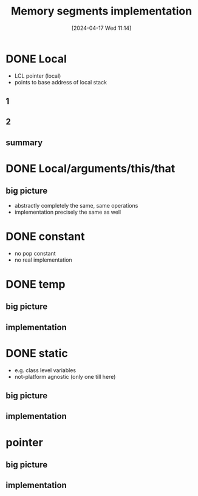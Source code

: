:PROPERTIES:
:ID:       55377525-b38d-4ca6-884a-e9ca965164f8
:END:
#+title: Memory segments implementation
#+date: [2024-04-17 Wed 11:14]
#+startup: overview

* DONE Local
- LCL pointer (local)
- points to base address of local stack
** 1
[[file:images/implementation_local.png]]
** 2
[[file:images/implementation_local_2.png]]
** summary
[[file:images/implementation_local_summary.png]]
* DONE Local/arguments/this/that
** big picture
[[file:images/implement_local_args_this_that_big_picture.png]]
- abstractly completely the same, same operations
- implementation precisely the same as well
[[file:images/implement_local_args_this_that.png]]
* DONE constant
- no pop constant
- no real implementation
[[file:images/implementation_const.png]]
* DONE temp
** big picture
[[file:images/implementation_temp_big_picture.png]]
** implementation
[[file:images/implementation_temp.png]]
* DONE static
- e.g. class level variables
- not-platform agnostic (only one till here)
** big picture
[[file:images/implementation_static_big_picture.png]]
** implementation
[[file:images/implementation_static.png]]
* pointer
** big picture
[[file:images/implementation_pointer_big_picture.png]]
** implementation
[[file:images/implementation_pointer.png]]

